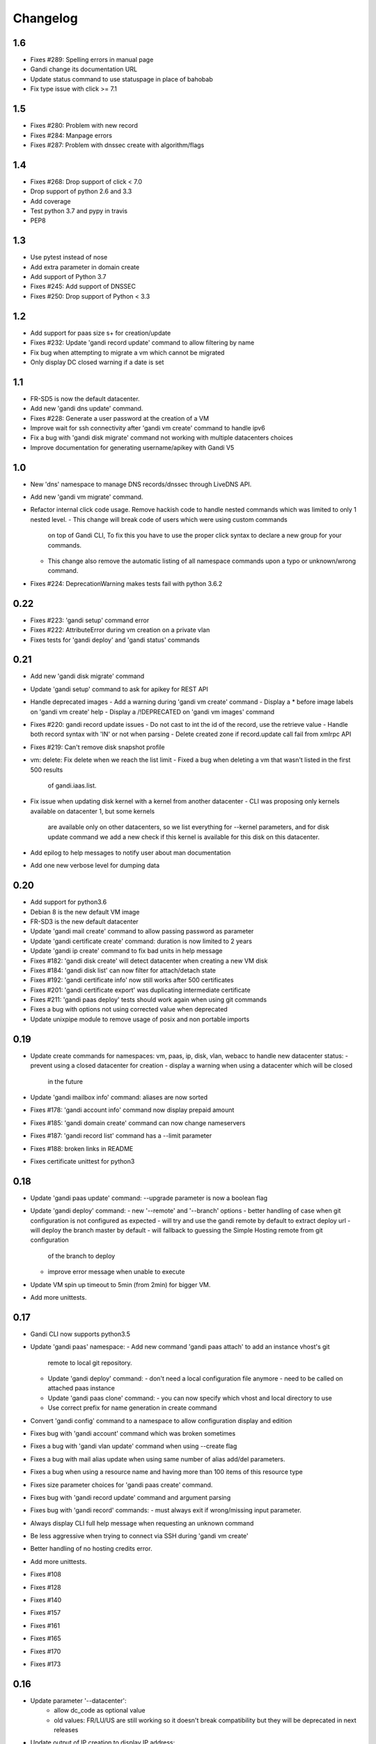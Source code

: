 Changelog
=========

1.6
---
* Fixes #289: Spelling errors in manual page
* Gandi change its documentation URL
* Update status command to use statuspage in place of bahobab
* Fix type issue with click >= 7.1

1.5
---
* Fixes #280: Problem with new record
* Fixes #284: Manpage errors
* Fixes #287: Problem with dnssec create with algorithm/flags

1.4
---
* Fixes #268: Drop support of click < 7.0
* Drop support of python 2.6 and 3.3
* Add coverage
* Test python 3.7 and pypy in travis
* PEP8

1.3
---

* Use pytest instead of nose
* Add extra parameter in domain create
* Add support of Python 3.7
* Fixes #245: Add support of DNSSEC
* Fixes #250: Drop support of Python < 3.3

1.2
---

* Add support for paas size s+ for creation/update
* Fixes #232: Update 'gandi record update' command to allow filtering by name
* Fix bug when attempting to migrate a vm which cannot be migrated
* Only display DC closed warning if a date is set

1.1
---

* FR-SD5 is now the default datacenter.
* Add new 'gandi dns update' command.
* Fixes #228: Generate a user password at the creation of a VM
* Improve wait for ssh connectivity after 'gandi vm create' command to handle ipv6
* Fix a bug with 'gandi disk migrate' command not working with multiple datacenters choices
* Improve documentation for generating username/apikey with Gandi V5

1.0
----

* New 'dns' namespace to manage DNS records/dnssec through LiveDNS API.
* Add new 'gandi vm migrate' command.
* Refactor internal click code usage. Remove hackish code to handle
  nested commands which was limited to only 1 nested level.
  - This change will break code of users which were using custom commands
    on top of Gandi CLI, To fix this you have to use the proper click syntax
    to declare a new group for your commands.
  - This change also remove the automatic listing of all namespace commands
    upon a typo or unknown/wrong command.
* Fixes #224: DeprecationWarning makes tests fail with python 3.6.2

0.22
----

* Fixes #223: 'gandi setup' command error
* Fixes #222: AttributeError during vm creation on a private vlan
* Fixes tests for 'gandi deploy' and 'gandi status' commands

0.21
----

* Add new 'gandi disk migrate' command
* Update 'gandi setup' command to ask for apikey for REST API
* Handle deprecated images
  - Add a warning during 'gandi vm create' command
  - Display a * before image labels on 'gandi vm create' help
  - Display a /!\ DEPRECATED on 'gandi vm images' command
* Fixes #220: gandi record update issues
  - Do not cast to int the id of the record, use the retrieve value
  - Handle both record syntax with 'IN' or not when parsing
  - Delete created zone if record.update call fail from xmlrpc API
* Fixes #219: Can't remove disk snapshot profile
* vm: delete: Fix delete when we reach the list limit
  - Fixed a bug when deleting a vm that wasn't listed in the first 500 results
    of gandi.iaas.list.
* Fix issue when updating disk kernel with a kernel from another datacenter
  - CLI was proposing only kernels available on datacenter 1, but some kernels
    are available only on other datacenters, so we list everything for --kernel
    parameters, and for disk update command we add a new check if this kernel is
    available for this disk on this datacenter.
* Add epilog to help messages to notify user about man documentation
* Add one new verbose level for dumping data

0.20
----

* Add support for python3.6
* Debian 8 is the new default VM image
* FR-SD3 is the new default datacenter
* Update 'gandi mail create' command to allow passing password as parameter
* Update 'gandi certificate create' command: duration is now limited to 2 years
* Update 'gandi ip create' command to fix bad units in help message
* Fixes #182: 'gandi disk create' will detect datacenter when creating a new VM disk
* Fixes #184: 'gandi disk list' can now filter for attach/detach state
* Fixes #192: 'gandi certificate info' now still works after 500 certificates
* Fixes #201: 'gandi certificate export' was duplicating intermediate certificate
* Fixes #211: 'gandi paas deploy' tests should work again when using git commands
* Fixes a bug with options not using corrected value when deprecated
* Update unixpipe module to remove usage of posix and non portable imports

0.19
----

* Update create commands for namespaces: vm, paas, ip, disk, vlan, webacc
  to handle new datacenter status:
  - prevent using a closed datacenter for creation
  - display a warning when using a datacenter which will be closed
    in the future
* Update 'gandi mailbox info' command: aliases are now sorted
* Fixes #178: 'gandi account info' command now display prepaid amount
* Fixes #185: 'gandi domain create' command can now change nameservers
* Fixes #187: 'gandi record list' command has a --limit parameter
* Fixes #188: broken links in README
* Fixes certificate unittest for python3

0.18
----

* Update 'gandi paas update' command: --upgrade parameter is now a boolean flag
* Update 'gandi deploy' command:
  - new '--remote' and '--branch' options
  - better handling of case when git configuration is not configured as expected
  - will try and use the gandi remote by default to extract deploy url
  - will deploy the branch master by default
  - will fallback to guessing the Simple Hosting remote from git configuration
    of the branch to deploy
  - improve error message when unable to execute
* Update VM spin up timeout to 5min (from 2min) for bigger VM.
* Add more unittests.

0.17
----

* Gandi CLI now supports python3.5
* Update 'gandi paas' namespace:
  - Add new command 'gandi paas attach' to add an instance vhost's git
    remote to local git repository.
  - Update 'gandi deploy' command:
    - don't need a local configuration file anymore
    - need to be called on attached paas instance
  - Update 'gandi paas clone' command:
    - you can now specify which vhost and local directory to use
  - Use correct prefix for name generation in create command
* Convert 'gandi config' command to a namespace to allow configuration
  display and edition
* Fixes bug with 'gandi account' command which was broken sometimes
* Fixes a bug with 'gandi vlan update' command when using --create flag
* Fixes a bug with mail alias update when using same number of alias
  add/del parameters.
* Fixes a bug when using a resource name and having more than 100 items of
  this resource type
* Fixes size parameter choices for 'gandi paas create' command.
* Fixes bug with 'gandi record update' command and argument parsing
* Fixes bug with 'gandi record' commands:
  - must always exit if wrong/missing input parameter.
* Always display CLI full help message when requesting an unknown command
* Be less aggressive when trying to connect via SSH during 'gandi vm create'
* Better handling of no hosting credits error.
* Add more unittests.
* Fixes #108
* Fixes #128
* Fixes #140
* Fixes #157
* Fixes #161
* Fixes #165
* Fixes #170
* Fixes #173

0.16
----

* Update parameter '--datacenter':
    - allow dc_code as optional value
    - old values: FR/LU/US are still working so it doesn't break
      compatibility but they will be deprecated in next releases
* Update output of IP creation to display IP address:
    - for 'gandi ip create' command
    - for 'gandi vm create' command with --ip option
* Various improvements to modules for library usage:
    - datacenter
    - account
    - domain
    - operations
* Update 'gandi mail info' command:
    - change output of responder and quota information
      to be more user friendly
* Update click requirement version to >= 3.1 so we always use the
  latest version
* Fixes debian python3 packaging
* Fixes #148
* Fixes #147

0.15
----

* New command 'gandi domain renew' command to renew a domain.
* Update 'domain info' command:
    - add creation, update and expiration date to output
    - changes nameservers and services output for easier parsing
* Update 'gandi domain create' command:
    - the domain name can now be passed as argument, the option
    --domain will be deprecated upon next release.
* Update 'gandi disk update' command:
    - add new option '--delete-snapshotprofile' to remove a snapshot
      profile from disk
* Update 'gandi ip delete' command:
    - now accept multiple IP as argument in order to delete a list
      of IP addresses
* Fixes #119
* Fixes #129
* Fixes #141

0.14
----

* New 'certstore' namespace to manage certificates in webaccs.
* New command 'gandi vhost update' to activate ssl on the vhost.
* Update 'gandi vhost create' and 'gandi vhost update' commands
  to handle hosted certificates.
* Update 'gandi paas create' command to handle hosted certificates.
* Update 'gandi webacc create' and add to handle hosted certificates.
* Update 'gandi paas info' command:
    - add new --stat parameter, which will display cached page statistic
      based on the last 24 hours.
    - add snapshotprofile information to output.
* Update 'gandi oper list' command to add filter on step type.
* Update 'gandi paas update' command to allow deleting an existing
  snapshotprofile.
* Update 'gandi status' command to also display current incidents not
  attached to a specific service.
* Fixes #132
* Fixes #131
* Fixes #130
* Fixes #120
* Fixes error message when API is not reachable.

0.13
----

* New 'webacc' namespace for managing web accelerators for virtual machines.
* New command 'gandi status' to display Gandi services statuses.
* New command 'gandi ip update' to update reverse (PTR record)
* Update 'gandi vm create' command to add new parameter --ssh to open a SSH
  session to the machine after creation is complete. This means that the
  previous behavior is changed and vm creation will not automatically open a
  session anymore.
* Update several commands with statistics information:
    - add disk quota usage in 'gandi paas info' command
    - add disk network and vm network stats in 'gandi vm info' command
* Update 'gandi account info' command to display credit usage per hour
* Update 'gandi certificate update' command to displays how to follow and
  retrieve the certificate after completing the process.
* Update 'gandi ip info' command to display reverse information
* Update 'gandi ip list' command to add vlan filtering
* Update 'gandi vm list' command to add datacenter filtering
* Update 'gandi vm create' command to allow usage of a size suffix for
  --size parameter (as in disk commands)
* Update 'gandi vm ssh' command to add new parameter --wait to wait for
* Update 'certificate' namespace:
    - 'gandi certificate follow' command to know in which step of the process
       is the current operation
    - 'gandi certificate packages' display has been enhanced
    - 'gandi certificate create' will try to guess the number of altnames
       or wildcard
    - 'gandi certificate export' will retrieve the correct intermediate
       certificate.
* Update 'gandi disk attach' command to enable mounting in read-only and also
  specify position where disk should be attached.
* Update 'gandi record list' command with new parameter --format
* Update 'gandi record update' command to update only one record in the zone
  file
* Update 'gandi vm list' command to add datacenter filtering
* Refactor code for 'gandi ip attach' and 'gandi ip delete' commands
  virtual machine sshd to come up (timeout 2min).
* Refactor 'gandi vm create' command to pass the script directly to the API
  and not use scp manually after creation.
* Fixes wording and various typos in documentation and help pages.
* Add more unittests.
* Add tox and httpretty to tests packages requirements for unittests


0.12
----

* New 'ip' namespace with commands for managing public/private ip resources.
* New 'vlan' namespace with commands for managing vlans for virtual machines.
* New command 'gandi account info' to display information about credits
  amount for hosting account.
* New command 'gandi contact create' to create a new contact.
* New command 'gandi disk snapshot' to create a disk snapshot on the fly.
* Update 'gandi vm create' command:
    - enabling creation of vlan and ip assignment for this vlan directly
      during vm creation.
    - enabling creation of a private only ip virtual machine.
    - parameter --ip-version is not read from configuration file anymore,
      still defaulting to 4.
* Update 'gandi paas create' command to allow again the use of password provided
  on the command line.
* Update 'record' namespace to add delete/update commands, with option to export
  zones to file.
* Use different prefix for temporary names based on type of resource.
* Switch to use HVM image as default disk image when creating virtual machine.
* Add kernel information to output of 'gandi disk list' command.
* Fixes bug with paas vhost directory creation.
* Fixes bug with 'gandi mail delete' command raising a traceback.
* Fixes bug with duplicates entries in commands accepting multiple resources.
* Fixes various typos in documentation and help pages.
* Add first batch of unittests.


0.11
----

* New command 'gandi disk detach' to detach disks from
  currently attached vm.
* New command 'gandi disk attach' to attach disk to a
  vm.
* New command 'gandi disk rollback' to perform a rollback
  from a snapshot.
* New parameter --source for command 'gandi disk create'
  to allow creation of a new disk from an existing disk
  or snapshot.
* New parameter --script for command 'gandi vm create'
  to allow upload of a local script on freshly created vm
  to be run after creation is completed.
* Update parameter --size of 'gandi disk create/update'
  command to accept optionnal suffix: M,G,T (from megabytes
  up to terabytes).
* Update command 'gandi vm ssh' to accept args to be passed
  to launched ssh command.
* Fixes bug with 'gandi vm create' command and image
  parameter, which failed when having more than 100 disks
  in account.
* Fixes bug with 'gandi paas info' command to display
  sftp_server url.
* Fixes bug with 'gandi record list' command when requesting
  a domain not managed at Gandi.
* Rename --sshkey parameter of 'gandi sshkey create' command
  to --filename.
* Prettify output of list/info commands.
* GANDI_CONFIG environment variable can be used to override
  the global configuration file.
* Bump click requirement version to <= 4.


0.10
----

* Add new dependency to request library, for certificate
  validation during xmlrpc calls.
* New command 'gandi vm kernels' to list available kernels,
  can also be used to filter by vm to know which kernel is
  compatible.
* New parameters --cmdline and --kernels for command
  'gandi disk update' to enable updating of cmdline
  and/or kernel.
* New parameter --size for command 'gandi vm create'
  to specify disk size during vm creation.
* Handle max_memory setting in command 'gandi vm update'
  when updating memory. New parameter --reboot added to
  accept a VM reboot for non-live update.
* Update command 'gandi vm images' to also display usable
  disks as image for vm creation.
* Security: validate server certificate using request as
  xmlrpc transport.
* Security: restrict configuration file rights to owner only.
* Refactor code of custom parameters, to only query API when
  needed, improving overall speed of all commands.
* Fixes bug with sshkey parameter for 'gandi paas create'
  and 'gandi paas update' commands.
* When an API call fail, we can call again using dry-run flag
  to get more explicit errors. Used by 'gandi vhost create'
  command.
* Allow Gandi CLI to load custom modules using
  'GANDICLI_PATH' environment variable, was previously only
  done by commands.


0.9
---

* New command 'gandi docker' to manage docker instance.
  This requires a docker client to work.
* Improve 'vm ssh' command to support identity file, login@
  syntax.
* Login is no longer a mandatory option and saved to configuration
  when creating a virtual machine.
* Add short summary to output when creating a virtual machine.
* Fixes bug when no sshkey available during setup.
* Fixes bug with parameters validation when calling a command
  before having entered api credentials.

0.8
---

* New record namespace to manage domain zone record entries

0.7
---

* Add and update License information to use GPL-3
* Uniformize help strings during creation/deletion commands

0.6
---

* New mail namespace for managing mailboxes and aliases
* New command 'disk create' to create a virtual disk
* New command 'vm ssh' to open a ssh connection to an existing
  virtual machine
* New command 'help' which behave like --help option.
* Using 'gandi namespace' without full command will display list
  of available commands for this namespace and associated short help.
* 'gandi paas create' and 'gandi vm create' commands now use sshkeys,
  and default to LU as default datacenter.

0.5
---

* Fixes Debian packaging


0.4
---

* Fixes bug with snapshotprofile list command preventing
  'gandi setup' to work after clean installation
* Allow Gandi CLI to load custom modules/commands using
  'GANDICLI_PATH' environment variable

0.3
---

* New certificate namespace for managing certificates
* New disk namespace for managing iaas disks
* New snapshotprofile namespace to know which profiles exists
* Allow override of configuration values for apikey, apienv and apihost
  using shell environment variables API_KEY, API_ENV, API_HOST.
* Bugfixes on various vm and paas commands
* Fixes typos in docstrings
* Update man page

0.2
---

* New vhost namespace for managing virtual host for PaaS instances
* New sshkey namespace for managing a sshkey keyring
* Bugfixes on various vm and paas commands
* Bugfixes when using a hostname using only numbers
* Added a random unique name generated for temporary VM and PaaS


0.1
---

* Initial release
